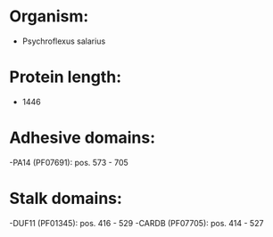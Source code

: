 * Organism:
- Psychroflexus salarius
* Protein length:
- 1446
* Adhesive domains:
-PA14 (PF07691): pos. 573 - 705
* Stalk domains:
-DUF11 (PF01345): pos. 416 - 529
-CARDB (PF07705): pos. 414 - 527


